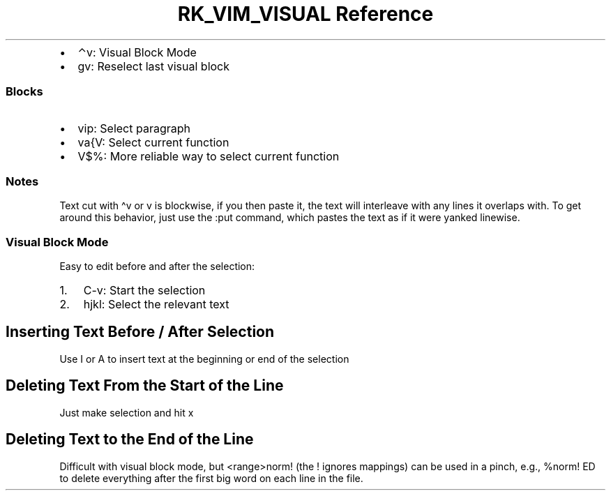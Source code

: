 .\" Automatically generated by Pandoc 3.6.3
.\"
.TH "RK_VIM_VISUAL Reference" "" "" ""
.IP \[bu] 2
\f[CR]⌃v\f[R]: Visual Block Mode
.IP \[bu] 2
\f[CR]gv\f[R]: Reselect last visual block
.SS Blocks
.IP \[bu] 2
\f[CR]vip\f[R]: Select paragraph
.IP \[bu] 2
\f[CR]va{V\f[R]: Select current function
.IP \[bu] 2
\f[CR]V$%\f[R]: More reliable way to select current function
.SS Notes
Text cut with \f[CR]\[ha]v\f[R] or \f[CR]v\f[R] is \f[CR]blockwise\f[R],
if you then paste it, the text will interleave with any lines it
overlaps with.
To get around this behavior, just use the \f[CR]:put\f[R] command, which
pastes the text as if it were yanked \f[CR]linewise\f[R].
.SS Visual Block Mode
Easy to edit before and after the selection:
.IP "1." 3
\f[CR]C\-v\f[R]: Start the selection
.IP "2." 3
\f[CR]hjkl\f[R]: Select the relevant text
.SH Inserting Text Before / After Selection
Use \f[CR]I\f[R] or \f[CR]A\f[R] to insert text at the beginning or end
of the selection
.SH Deleting Text From the Start of the Line
Just make selection and hit \f[CR]x\f[R]
.SH Deleting Text to the End of the Line
Difficult with visual block mode, but \f[CR]<range>norm!\f[R] (the
\f[CR]!\f[R] ignores mappings) can be used in a pinch, e.g.,
\f[CR]%norm! ED\f[R] to delete everything after the first big word on
each line in the file.
